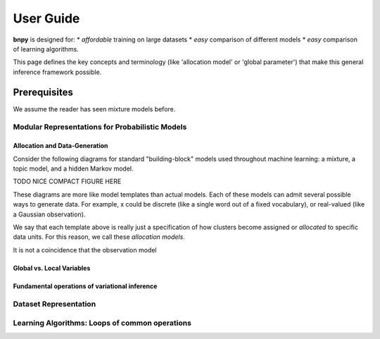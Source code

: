 ============
User Guide
============

**bnpy** is designed for:
* *affordable* training on large datasets
* *easy* comparison of different models
* *easy* comparison of learning algorithms.

This page defines the key concepts and terminology (like 'allocation model' or 'global parameter') that make this general inference framework possible.

Prerequisites
-------------
We assume the reader has seen mixture models before.

Modular Representations for Probabilistic Models
================================================

Allocation and Data-Generation
~~~~~~~~~~~~~~~~~~~~~~~~~~~~~~

Consider the following diagrams for standard "building-block" models used throughout machine learning: a mixture, a topic model, and a hidden Markov model.

TODO NICE COMPACT FIGURE HERE

These diagrams are more like model templates than actual models. Each of these models can admit several possible ways to generate data. For example, x could be discrete (like a single word out of a fixed vocabulary), or real-valued (like a Gaussian observation).

We say that each template above is really just a specification of how clusters become assigned or *allocated* to specific data units. For this reason, we call these *allocation models*. 

It is not a coincidence that the observation model 

Global vs. Local Variables
~~~~~~~~~~~~~~~~~~~~~~~~~~

Fundamental operations of variational inference
~~~~~~~~~~~~~~~~~~~~~~~~~~~~~~~~~~~~~~~~~~~~~~~


Dataset Representation
======================


Learning Algorithms: Loops of common operations
======================
